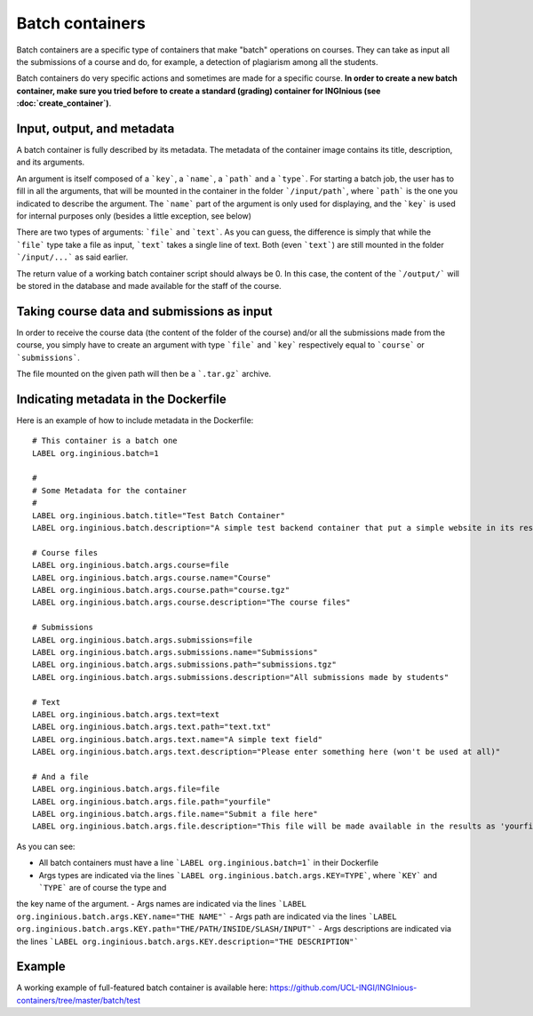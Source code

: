 Batch containers
================

Batch containers are a specific type of containers that make "batch" operations on courses.
They can take as input all the submissions of a course and do, for example, a detection of plagiarism among all the students.

Batch containers do very specific actions and sometimes are made for a specific course. **In order to create a new batch container, make sure you
tried before to create a standard (grading) container for INGInious (see :doc:`create_container`)**.

Input, output, and metadata
---------------------------

A batch container is fully described by its metadata. The metadata of the container image contains its title, description, and its arguments.

An argument is itself composed of a ```key```, a ```name```, a ```path``` and a ```type```. For starting a batch job, the user has to fill in all the
arguments, that will be mounted in the container in the folder ```/input/path```, where ```path``` is the one you indicated to describe the argument.
The ```name``` part of the argument is only used for displaying, and the ```key``` is used for internal purposes only (besides a little exception,
see below)

There are two types of arguments: ```file``` and ```text```. As you can guess, the difference is simply that while the ```file``` type take a file
as input, ```text``` takes a single line of text. Both (even ```text```) are still mounted in the folder ```/input/...``` as said earlier.

The return value of a working batch container script should always be 0. In this case, the content of the ```/output/``` will be stored in the
database and made available for the staff of the course.

Taking course data and submissions as input
-------------------------------------------

In order to receive the course data (the content of the folder of the course) and/or all the submissions made from the course, you simply have to
create an argument with type ```file``` and ```key``` respectively equal to ```course``` or ```submissions```.

The file mounted on the given path will then be a ```.tar.gz``` archive.

Indicating metadata in the Dockerfile
-------------------------------------

Here is an example of how to include metadata in the Dockerfile:

::

    # This container is a batch one
    LABEL org.inginious.batch=1

    #
    # Some Metadata for the container
    #
    LABEL org.inginious.batch.title="Test Batch Container"
    LABEL org.inginious.batch.description="A simple test backend container that put a simple website in its results."

    # Course files
    LABEL org.inginious.batch.args.course=file
    LABEL org.inginious.batch.args.course.name="Course"
    LABEL org.inginious.batch.args.course.path="course.tgz"
    LABEL org.inginious.batch.args.course.description="The course files"

    # Submissions
    LABEL org.inginious.batch.args.submissions=file
    LABEL org.inginious.batch.args.submissions.name="Submissions"
    LABEL org.inginious.batch.args.submissions.path="submissions.tgz"
    LABEL org.inginious.batch.args.submissions.description="All submissions made by students"

    # Text
    LABEL org.inginious.batch.args.text=text
    LABEL org.inginious.batch.args.text.path="text.txt"
    LABEL org.inginious.batch.args.text.name="A simple text field"
    LABEL org.inginious.batch.args.text.description="Please enter something here (won't be used at all)"

    # And a file
    LABEL org.inginious.batch.args.file=file
    LABEL org.inginious.batch.args.file.path="yourfile"
    LABEL org.inginious.batch.args.file.name="Submit a file here"
    LABEL org.inginious.batch.args.file.description="This file will be made available in the results as 'yourfile'"

As you can see:

- All batch containers must have a line ```LABEL org.inginious.batch=1``` in their Dockerfile
- Args types are indicated via the lines ```LABEL org.inginious.batch.args.KEY=TYPE```, where ```KEY``` and ```TYPE``` are of course the type and
the key name of the argument.
- Args names are indicated via the lines ```LABEL org.inginious.batch.args.KEY.name="THE NAME"```
- Args path are indicated via the lines ```LABEL org.inginious.batch.args.KEY.path="THE/PATH/INSIDE/SLASH/INPUT"```
- Args descriptions are indicated via the lines ```LABEL org.inginious.batch.args.KEY.description="THE DESCRIPTION"```

Example
-------

A working example of full-featured batch container is available here: https://github.com/UCL-INGI/INGInious-containers/tree/master/batch/test
